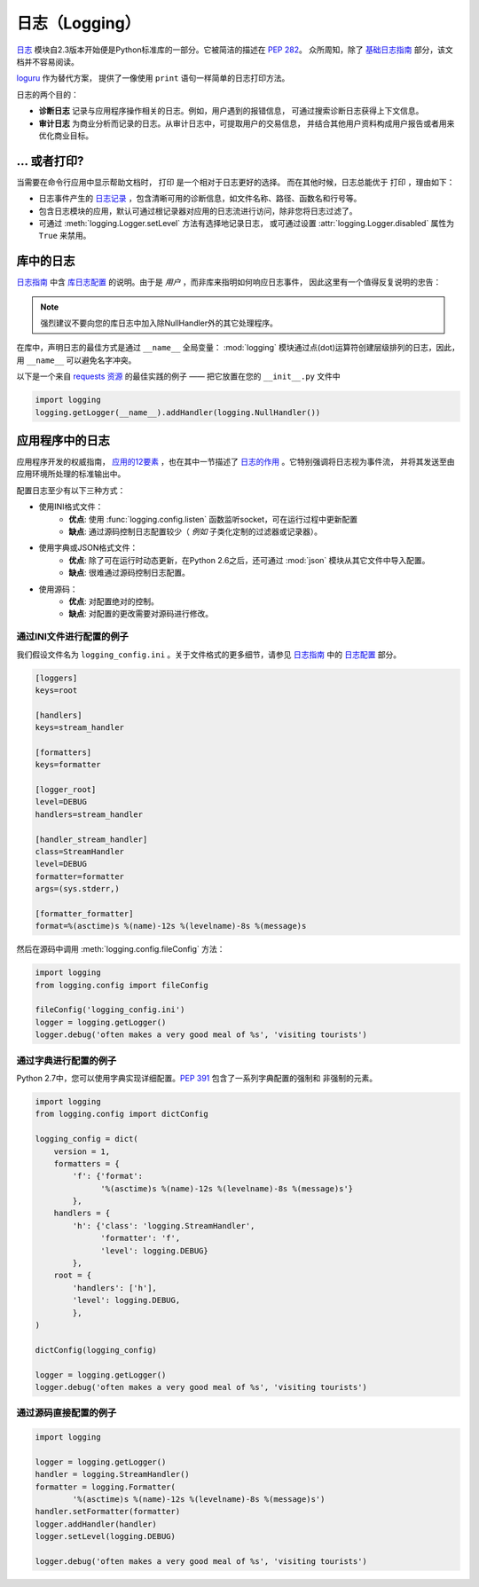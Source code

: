 
#####################
日志（Logging）
#####################

.. image:: https://farm5.staticflickr.com/4246/35254379756_c9fe23f843_k_d.jpg

`日志 <https://docs.python.org/2/library/logging.html#module-logging>`_ 
模块自2.3版本开始便是Python标准库的一部分。它被简洁的描述在 :pep:`282`。
众所周知，除了 `基础日志指南`_ 部分，该文档并不容易阅读。

`loguru <https://github.com/Delgan/loguru>`_ 作为替代方案，
提供了一像使用 ``print`` 语句一样简单的日志打印方法。

日志的两个目的：

- **诊断日志**  记录与应用程序操作相关的日志。例如，用户遇到的报错信息，
  可通过搜索诊断日志获得上下文信息。
- **审计日志**  为商业分析而记录的日志。从审计日志中，可提取用户的交易信息，
  并结合其他用户资料构成用户报告或者用来优化商业目标。

**************************
... 或者打印?
**************************

当需要在命令行应用中显示帮助文档时， ``打印`` 是一个相对于日志更好的选择。
而在其他时候，日志总能优于 ``打印`` ，理由如下：

- 日志事件产生的 `日志记录`_ ，包含清晰可用的诊断信息，如文件名称、路径、函数名和行号等。
- 包含日志模块的应用，默认可通过根记录器对应用的日志流进行访问，除非您将日志过滤了。
- 可通过 :meth:`logging.Logger.setLevel` 方法有选择地记录日志，
  或可通过设置 :attr:`logging.Logger.disabled` 属性为 ``True`` 来禁用。


**************************
库中的日志
**************************

`日志指南`_ 中含 `库日志配置`_ 的说明。由于是 *用户* ，而非库来指明如何响应日志事件，
因此这里有一个值得反复说明的忠告：

.. note::
    强烈建议不要向您的库日志中加入除NullHandler外的其它处理程序。

在库中，声明日志的最佳方式是通过 ``__name__`` 全局变量： :mod:`logging` 
模块通过点(dot)运算符创建层级排列的日志，因此，用 ``__name__`` 可以避免名字冲突。

以下是一个来自 `requests 资源`_ 的最佳实践的例子 —— 把它放置在您的 ``__init__.py`` 文件中

.. code-block:: python

    import logging
    logging.getLogger(__name__).addHandler(logging.NullHandler())


**************************
应用程序中的日志
**************************

应用程序开发的权威指南， `应用的12要素 <https://12factor.net>`_ ，也在其中一节描述了 
`日志的作用 <https://12factor.net/logs>`_ 。它特别强调将日志视为事件流，
并将其发送至由应用环境所处理的标准输出中。


配置日志至少有以下三种方式：

- 使用INI格式文件：
    - **优点**: 使用 :func:`logging.config.listen` 函数监听socket，可在运行过程中更新配置
    - **缺点**: 通过源码控制日志配置较少（ *例如* 子类化定制的过滤器或记录器）。
- 使用字典或JSON格式文件：
    - **优点**: 除了可在运行时动态更新，在Python 2.6之后，还可通过 :mod:`json` 
      模块从其它文件中导入配置。
    - **缺点**: 很难通过源码控制日志配置。
- 使用源码：
    - **优点**: 对配置绝对的控制。
    - **缺点**: 对配置的更改需要对源码进行修改。


通过INI文件进行配置的例子
~~~~~~~~~~~~~~~~~~~~~~~~~~~~~~~~~~~~~

我们假设文件名为 ``logging_config.ini`` 。关于文件格式的更多细节，请参见 
`日志指南`_ 中的 `日志配置`_ 部分。

.. code-block:: ini

    [loggers]
    keys=root

    [handlers]
    keys=stream_handler

    [formatters]
    keys=formatter

    [logger_root]
    level=DEBUG
    handlers=stream_handler

    [handler_stream_handler]
    class=StreamHandler
    level=DEBUG
    formatter=formatter
    args=(sys.stderr,)

    [formatter_formatter]
    format=%(asctime)s %(name)-12s %(levelname)-8s %(message)s


然后在源码中调用 :meth:`logging.config.fileConfig` 方法：

.. code-block:: python

    import logging
    from logging.config import fileConfig

    fileConfig('logging_config.ini')
    logger = logging.getLogger()
    logger.debug('often makes a very good meal of %s', 'visiting tourists')


通过字典进行配置的例子
~~~~~~~~~~~~~~~~~~~~~~~~~~~~~~~~~~~~~~

Python 2.7中，您可以使用字典实现详细配置。:pep:`391` 包含了一系列字典配置的强制和
非强制的元素。

.. code-block:: python

    import logging
    from logging.config import dictConfig

    logging_config = dict(
        version = 1,
        formatters = {
            'f': {'format':
                  '%(asctime)s %(name)-12s %(levelname)-8s %(message)s'}
            },
        handlers = {
            'h': {'class': 'logging.StreamHandler',
                  'formatter': 'f',
                  'level': logging.DEBUG}
            },
        root = {
            'handlers': ['h'],
            'level': logging.DEBUG,
            },
    )

    dictConfig(logging_config)

    logger = logging.getLogger()
    logger.debug('often makes a very good meal of %s', 'visiting tourists')


通过源码直接配置的例子
~~~~~~~~~~~~~~~~~~~~~~~~~~~~~~~~~~~~~~

.. code-block:: python

    import logging

    logger = logging.getLogger()
    handler = logging.StreamHandler()
    formatter = logging.Formatter(
            '%(asctime)s %(name)-12s %(levelname)-8s %(message)s')
    handler.setFormatter(formatter)
    logger.addHandler(handler)
    logger.setLevel(logging.DEBUG)

    logger.debug('often makes a very good meal of %s', 'visiting tourists')


.. _基础日志指南: http://docs.python.org/3/howto/logging.html#logging-basic-tutorial
.. _日志配置: https://docs.python.org/3/howto/logging.html#configuring-logging
.. _日志指南: http://docs.python.org/3/howto/logging.html
.. _库日志配置: https://docs.python.org/3/howto/logging.html#configuring-logging-for-a-library
.. _日志记录: https://docs.python.org/3/library/logging.html#logrecord-attributes
.. _requests 资源: https://github.com/kennethreitz/requests
